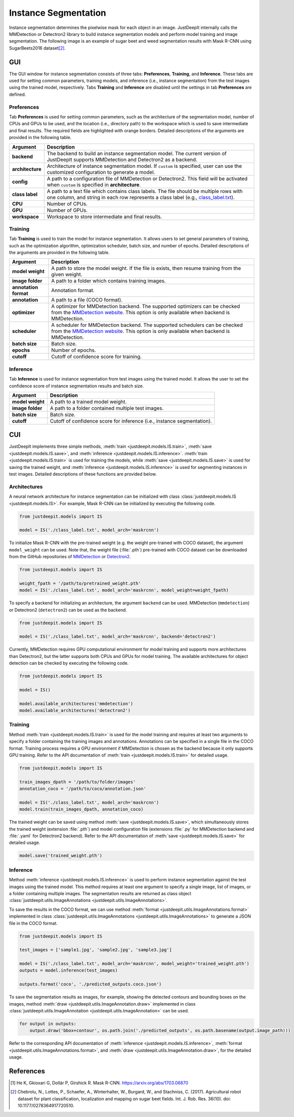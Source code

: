 =====================
Instance Segmentation
=====================


Instance segmentation determines the pixelwise mask for each object in an image.
JustDeepIt internally calls the MMDetection or Detectron2 library
to build instance segmentation models and perform model training and image segmentation.
The following image is an example of sugar beet and weed segmentation results with
Mask R-CNN using SugarBeets2016 dataset\ [#sugarbeet]_.


.. image:: ../_static/tutorials_SugarBeets2016_inference_output.jpg
    :align: center


GUI
===


The GUI window for instance segmentation consists of three tabs:
**Preferences**, **Training**, and **Inference**.
These tabs are used for setting common parameters,
training models,
and inference (i.e., instance segmentation) from the test
images using the trained model, respectively.
Tabs **Training** and **Inference** are disabled
until the settings in tab **Preferences** are defined.



Preferences
-----------

Tab **Preferences** is used for setting common parameters,
such as the architecture of the segmentation model,
number of CPUs and GPUs to be used,
and the location (i.e., directory path) to the workspace
which is used to save intermediate and final results.
The required fields are highlighted with orange borders.
Detailed descriptions of the arguments are provided in the following table.



.. image:: ../_static/app_is_pref.png
    :align: center



.. csv-table::
    :header: "Argument", "Description"
    
    "**backend**", "The backend to build an instance segmentation model.
    The current version of JustDeepIt supports MMDetection and Detectron2 as a backend."
    "**architecture**", "Architecture of instance segmentation model. If ``custom`` is specified,
    user can use the customized configuration to generate a model."
    "**config**", "A path to a configuration file of MMDetection or Detectron2.
    This field will be activated when ``custom`` is specified in **architecture**."
    "**class label**", "A path to a text file which contains class labels.
    The file should be multiple rows with one column,
    and string in each row represents a class label
    (e.g., `class_label.txt <https://github.com/biunit/JustDeepIt/blob/main/tutorials/IS/data/class_label.txt>`_)."
    "**CPU**", "Number of CPUs."
    "**GPU**", "Number of GPUs."
    "**workspace**", "Workspace to store intermediate and final results."
 


Training
--------

Tab **Training** is used to train the model for instance segmentation.
It allows users to set general parameters of training,
such as the optimization algorithm, optimization scheduler, batch size, and number of epochs.
Detailed descriptions of the arguments are provided in the following table.


.. image:: ../_static/app_is_train.png
    :align: center




.. csv-table::
    :header: "Argument", "Description"
    
    "**model weight**", "A path to store the model weight.
    If the file is exists, then resume training from the given weight."
    "**image folder**", "A path to a folder which contains training images."
    "**annotation format**", "Annotation format."
    "**annotation**", "A path to a file (COCO format)."
    "**optimizer**", "A optimizer for MMDetection backend. The supported optimizers can be checked from the
    `MMDetection website <https://mmdetection.readthedocs.io/en/latest/tutorials/customize_runtime.html>`_.
    This option is only available when backend is MMDetection."
    "**scheduler**", "A scheduler for MMDetection backend.  The supported schedulers can be checked from the
    `MMDetection website <https://mmdetection.readthedocs.io/en/latest/tutorials/customize_runtime.html>`_.
    This option is only available when backend is MMDetection."
    "**batch size**", "Batch size."
    "**epochs**", "Number of epochs."
    "**cutoff**", "Cutoff of confidence score for training."



Inference
---------

Tab **Inference** is used for instance segmentation from test images using the trained model.
It allows the user to set the confidence score of instance segmentation results and batch size.


.. image:: ../_static/app_is_eval.png
    :align: center


.. csv-table::
    :header: "Argument", "Description"
    
    "**model weight**", "A path to a trained model weight."
    "**image folder**", "A path to a folder contained multiple test images."
    "**batch size**", "Batch size."
    "**cutoff**", "Cutoff of confidence score for inference (i.e., instance segmentation)."
    




CUI
===


JustDeepIt implements three simple methods,
:meth:`train <justdeepit.models.IS.train>`,
:meth:`save <justdeepit.models.IS.save>`,
and :meth:`inference <justdeepit.models.IS.inference>`.
:meth:`train <justdeepit.models.IS.train>` is used for training the models,
while :meth:`save <justdeepit.models.IS.save>` is used for saving the trained weight,
and :meth:`inference <justdeepit.models.IS.inference>` is used for segmenting instances in test images.
Detailed descriptions of these functions are provided below.


Architectures
-------------

A neural network architecture for instance segmentation
can be initialized with class :class:`justdeepit.models.IS <justdeepit.models.IS>`.
For example, Mask R-CNN can be initialized by executing the following code.


.. code-block:: py

    from justdeepit.models import IS

    model = IS('./class_label.txt', model_arch='maskrcnn')



To initialize Mask R-CNN with the pre-trained weight
(e.g. the weight pre-trained with COCO dataset),
the argument ``model_weight`` can be used.
Note that, the weight file (:file:`.pth`) pre-trained with COCO dataset
can be downloaded from the GitHub repositories of
`MMDetection <https://github.com/open-mmlab/mmdetection/tree/master/configs>`_
or `Detectron2 <https://github.com/facebookresearch/detectron2/tree/main/configs>`_.



.. code-block:: py

    from justdeepit.models import IS

    weight_fpath = '/path/to/pretrained_weight.pth'
    model = IS('./class_label.txt', model_arch='maskrcnn', model_weight=weight_fpath)


To specify a backend for initializing an architecture,
the argument ``backend`` can be used.
MMDetection (``mmdetection``) or Detectron2 (``detectron2``)
can be used as the backend.


.. code-block:: py

    from justdeepit.models import IS

    model = IS('./class_label.txt', model_arch='maskrcnn', backend='detectron2')


Currently, MMDetection requires GPU computational environment for model training
and supports more architectures than Detectron2,
but the latter supports both CPUs and GPUs for model training.
The available architectures for object detection
can be checked by executing the following code.


.. code-block:: py

    from justdeepit.models import IS
    
    model = IS()
    
    model.available_architectures('mmdetection')
    model.available_architectures('detectron2')




Training
--------

Method :meth:`train <justdeepit.models.IS.train>` is used for the model training
and requires at least two arguments
to specify a folder containing the training images and annotations.
Annotations can be specified in a single file in the COCO format.
Training process requires a GPU environment if MMDetection is chosen as the backend
because it only supports GPU training.
Refer to the API documentation of :meth:`train <justdeepit.models.IS.train>`
for detailed usage.


.. code-block:: py

    from justdeepit.models import IS

    train_images_dpath = '/path/to/folder/images'
    annotation_coco = '/path/to/coco/annotation.json'

    model = IS('./class_label.txt', model_arch='maskrcnn')
    model.train(train_images_dpath, annotation_coco)




The trained weight can be saved using method :meth:`save <justdeepit.models.IS.save>`,
which simultaneously stores the trained weight (extension :file:`.pth`)
and model configuration file (extensions :file:`.py` for MMDetection backend and :file:`.yaml` for Detectron2 backend).
Refer to the API documentation of :meth:`save <justdeepit.models.IS.save>`
for detailed usage.


.. code-block:: py

    model.save('trained_weight.pth')





Inference
---------

Method :meth:`inference <justdeepit.models.IS.inference>`
is used to perform instance segmentation against the test images using the trained model.
This method requires at least one argument to specify a single image,
list of images, or a folder containing multiple images.
The segmentation results are returned as class object
:class:`justdeepit.utils.ImageAnnotations <justdeepit.utils.ImageAnnotations>`.


To save the results in the COCO format,
we can use method :meth:`format <justdeepit.utils.ImageAnnotations.format>`
implemented in class :class:`justdeepit.utils.ImageAnnotations <justdeepit.utils.ImageAnnotations>`
to generate a JSON file in the COCO format.


.. code-block:: py

    from justdeepit.models import IS

    test_images = ['sample1.jpg', 'sample2.jpg', 'sample3.jpg']

    model = IS('./class_label.txt', model_arch='maskrcnn', model_weight='trained_weight.pth')
    outputs = model.inference(test_images)

    outputs.format('coco', './predicted_outputs.coco.json')




To save the segmentation results as images, for example,
showing the detected contours and bounding boxes on the images, method :meth:`draw <justdeepit.utils.ImageAnnotation.draw>`
implemented in class :class:`justdeepit.utils.ImageAnnotation <justdeepit.utils.ImageAnnotation>` can be used.



.. code-block:: py
    
    for output in outputs:
        output.draw('bbox+contour', os.path.join('./predicted_outputs', os.path.basename(output.image_path)))


Refer to the corresponding API documentation of
:meth:`inference <justdeepit.models.IS.inference>`,
:meth:`format <justdeepit.utils.ImageAnnotations.format>`, and
:meth:`draw <justdeepit.utils.ImageAnnotation.draw>`,
for the detailed usage.




References
===========

.. [#maskrcnn] He K, Gkioxari G, Dollár P, Girshick R. Mask R-CNN. https://arxiv.org/abs/1703.06870
.. [#sugarbeet] Chebrolu, N., Lottes, P., Schaefer, A., Winterhalter, W., Burgard, W., and Stachniss, C. (2017). Agricultural robot dataset for plant classification, localization and mapping on sugar beet fields. Int. J. Rob. Res. 36(10). doi: 10.1177/0278364917720510.
